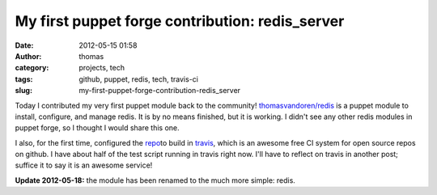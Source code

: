 My first puppet forge contribution: redis_server
################################################
:date: 2012-05-15 01:58
:author: thomas
:category: projects, tech
:tags: github, puppet, redis, tech, travis-ci
:slug: my-first-puppet-forge-contribution-redis_server

Today I contributed my very first puppet module back to the
community! \ `thomasvandoren/redis`_ is a puppet module to install,
configure, and manage redis. It is by no means finished, but it is
working. I didn't see any other redis modules in puppet forge, so I
thought I would share this one.

I also, for the first time, configured the `repo`_\ to build in
`travis`_, which is an awesome free CI system for open source repos on
github. I have about half of the test script running in travis right
now. I'll have to reflect on travis in another post; suffice it to say
it is an awesome service!

**Update 2012-05-18:** the module has been renamed to the much more
simple: redis.

.. _thomasvandoren/redis: https://forge.puppetlabs.com/thomasvandoren/redis
.. _repo: https://github.com/thomasvandoren/puppet-redis
.. _travis: http://travis-ci.org/#!/thomasvandoren/puppet-redis
